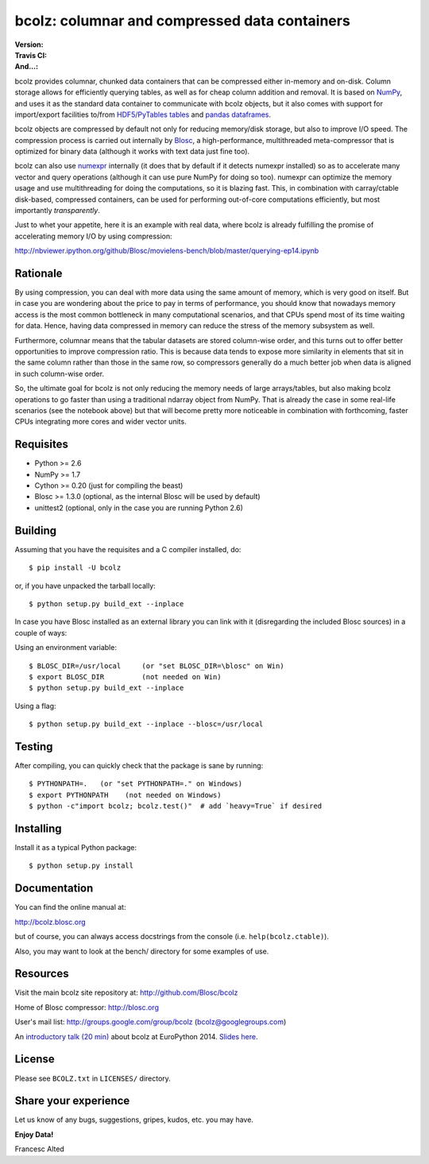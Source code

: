 bcolz: columnar and compressed data containers
==============================================

:Version: |version|
:Travis CI: |travis|
:And...: |powered|

.. |version| image:: https://pypip.in/v/bcolz/badge.png
        :target: https://pypi.python.org/pypi/bcolz

.. |travis| image:: https://travis-ci.org/Blosc/bcolz.png?branch=master
        :target: https://travis-ci.org/Blosc/bcolz

.. |powered| image:: http://b.repl.ca/v1/Powered--By-Blosc-blue.png
        :target: https://blosc.org

bcolz provides columnar, chunked data containers that can be
compressed either in-memory and on-disk.  Column storage allows for
efficiently querying tables, as well as for cheap column addition and
removal.  It is based on `NumPy <http://www.numpy.org>`_, and uses it
as the standard data container to communicate with bcolz objects, but
it also comes with support for import/export facilities to/from
`HDF5/PyTables tables <http://www.pytables.org>`_ and `pandas
dataframes <http://pandas.pydata.org>`_.

bcolz objects are compressed by default not only for reducing
memory/disk storage, but also to improve I/O speed.  The compression
process is carried out internally by `Blosc <http://blosc.org>`_, a
high-performance, multithreaded meta-compressor that is optimized for
binary data (although it works with text data just fine too).

bcolz can also use `numexpr <https://github.com/pydata/numexpr>`_
internally (it does that by default if it detects numexpr installed)
so as to accelerate many vector and query operations (although it can
use pure NumPy for doing so too).  numexpr can optimize the memory
usage and use multithreading for doing the computations, so it is
blazing fast.  This, in combination with carray/ctable disk-based,
compressed containers, can be used for performing out-of-core
computations efficiently, but most importantly *transparently*.

Just to whet your appetite, here it is an example with real data, where
bcolz is already fulfilling the promise of accelerating memory I/O by
using compression:

http://nbviewer.ipython.org/github/Blosc/movielens-bench/blob/master/querying-ep14.ipynb


Rationale
---------

By using compression, you can deal with more data using the same
amount of memory, which is very good on itself.  But in case you are
wondering about the price to pay in terms of performance, you should
know that nowadays memory access is the most common bottleneck in many
computational scenarios, and that CPUs spend most of its time waiting
for data.  Hence, having data compressed in memory can reduce the
stress of the memory subsystem as well.

Furthermore, columnar means that the tabular datasets are stored
column-wise order, and this turns out to offer better opportunities to
improve compression ratio.  This is because data tends to expose more
similarity in elements that sit in the same column rather than those
in the same row, so compressors generally do a much better job when
data is aligned in such column-wise order.

So, the ultimate goal for bcolz is not only reducing the memory needs
of large arrays/tables, but also making bcolz operations to go faster
than using a traditional ndarray object from NumPy.  That is already
the case in some real-life scenarios (see the notebook above) but that
will become pretty more noticeable in combination with forthcoming,
faster CPUs integrating more cores and wider vector units.

Requisites
----------

- Python >= 2.6
- NumPy >= 1.7
- Cython >= 0.20 (just for compiling the beast)
- Blosc >= 1.3.0 (optional, as the internal Blosc will be used by default)
- unittest2 (optional, only in the case you are running Python 2.6)

Building
--------

Assuming that you have the requisites and a C compiler installed, do::

  $ pip install -U bcolz

or, if you have unpacked the tarball locally::

  $ python setup.py build_ext --inplace

In case you have Blosc installed as an external library you can link
with it (disregarding the included Blosc sources) in a couple of ways:

Using an environment variable::

  $ BLOSC_DIR=/usr/local     (or "set BLOSC_DIR=\blosc" on Win)
  $ export BLOSC_DIR         (not needed on Win)
  $ python setup.py build_ext --inplace

Using a flag::

  $ python setup.py build_ext --inplace --blosc=/usr/local

Testing
-------

After compiling, you can quickly check that the package is sane by
running::

  $ PYTHONPATH=.   (or "set PYTHONPATH=." on Windows)
  $ export PYTHONPATH    (not needed on Windows)
  $ python -c"import bcolz; bcolz.test()"  # add `heavy=True` if desired

Installing
----------

Install it as a typical Python package::

  $ python setup.py install

Documentation
-------------

You can find the online manual at:

http://bcolz.blosc.org

but of course, you can always access docstrings from the console
(i.e. ``help(bcolz.ctable)``).

Also, you may want to look at the bench/ directory for some examples
of use.

Resources
---------

Visit the main bcolz site repository at:
http://github.com/Blosc/bcolz

Home of Blosc compressor:
http://blosc.org

User's mail list:
http://groups.google.com/group/bcolz (bcolz@googlegroups.com)

An `introductory talk (20 min)
<https://www.youtube.com/watch?v=-lKV4zC1gss>`_ about bcolz at
EuroPython 2014.  `Slides here
<http://blosc.org/docs/bcolz-EuroPython-2014.pdf>`_.

License
-------

Please see ``BCOLZ.txt`` in ``LICENSES/`` directory.

Share your experience
---------------------

Let us know of any bugs, suggestions, gripes, kudos, etc. you may
have.

**Enjoy Data!**

Francesc Alted
